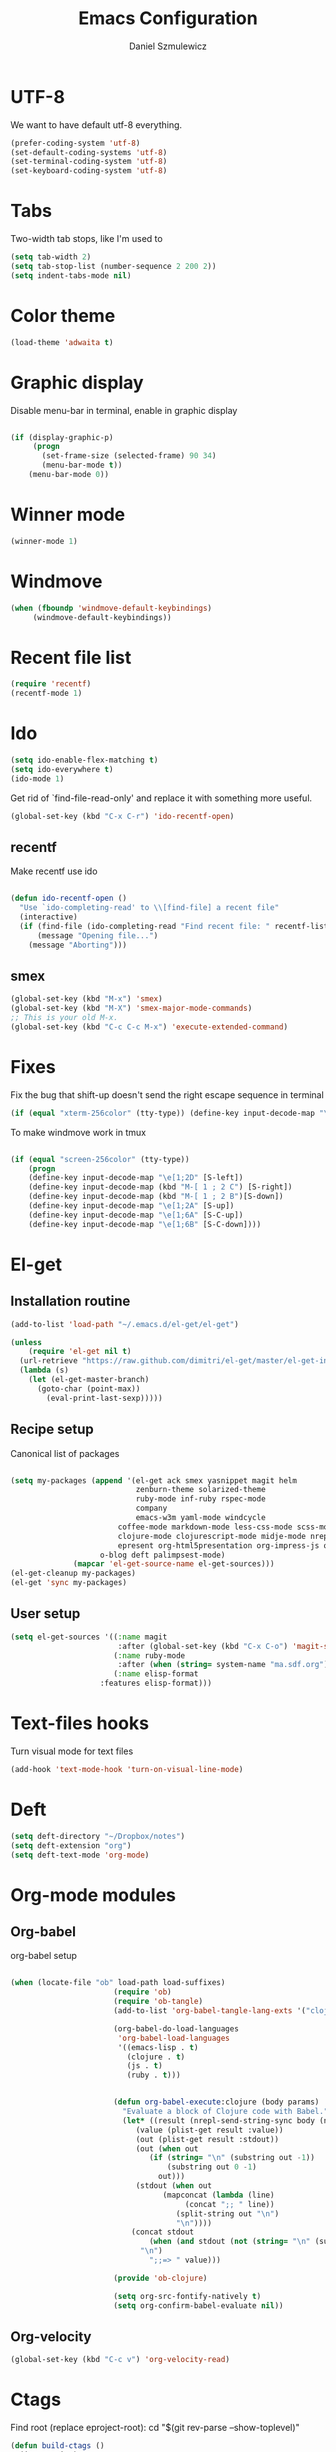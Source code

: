 #+TITLE: Emacs Configuration
#+AUTHOR: Daniel Szmulewicz
#+EMAIL: daniel.szmulewicz@gmail.com

* UTF-8
We want to have default utf-8 everything.
#+BEGIN_SRC emacs-lisp
(prefer-coding-system 'utf-8)
(set-default-coding-systems 'utf-8)
(set-terminal-coding-system 'utf-8)
(set-keyboard-coding-system 'utf-8)
#+END_SRC

* Tabs
Two-width tab stops, like I'm used to
#+BEGIN_SRC emacs-lisp
(setq tab-width 2)
(setq tab-stop-list (number-sequence 2 200 2))
(setq indent-tabs-mode nil)
#+END_SRC

* Color theme
#+BEGIN_SRC emacs-lisp
(load-theme 'adwaita t)
#+END_SRC

* Graphic display
Disable menu-bar in terminal, enable in graphic display
#+BEGIN_SRC emacs-lisp

 (if (display-graphic-p)
      (progn
        (set-frame-size (selected-frame) 90 34)
        (menu-bar-mode t))
     (menu-bar-mode 0))

#+END_SRC

* Winner mode
#+BEGIN_SRC emacs-lisp
(winner-mode 1)
#+END_SRC

* Windmove
#+BEGIN_SRC emacs-lisp
 (when (fboundp 'windmove-default-keybindings)
      (windmove-default-keybindings))
#+END_SRC
* Recent file list
#+BEGIN_SRC emacs-lisp
(require 'recentf)
(recentf-mode 1)
#+END_SRC

* Ido
#+BEGIN_SRC emacs-lisp
(setq ido-enable-flex-matching t)
(setq ido-everywhere t)
(ido-mode 1)
#+END_SRC

Get rid of `find-file-read-only' and replace it with something more useful.
#+BEGIN_SRC emacs-lisp
(global-set-key (kbd "C-x C-r") 'ido-recentf-open)
#+END_SRC

** recentf
Make recentf use ido
#+BEGIN_SRC emacs-lisp

(defun ido-recentf-open () 
  "Use `ido-completing-read' to \\[find-file] a recent file" 
  (interactive) 
  (if (find-file (ido-completing-read "Find recent file: " recentf-list)) 
      (message "Opening file...") 
    (message "Aborting")))
#+END_SRC

** smex
#+BEGIN_SRC emacs-lisp
(global-set-key (kbd "M-x") 'smex)
(global-set-key (kbd "M-X") 'smex-major-mode-commands)
;; This is your old M-x.
(global-set-key (kbd "C-c C-c M-x") 'execute-extended-command)
#+END_SRC

* Fixes
Fix the bug that shift-up doesn't send the right escape sequence in terminal

#+BEGIN_SRC emacs-lisp
(if (equal "xterm-256color" (tty-type)) (define-key input-decode-map "\e[1;2A" [S-up]))
#+END_SRC

To make windmove work in tmux
#+BEGIN_SRC emacs-lisp

(if (equal "screen-256color" (tty-type)) 
    (progn
    (define-key input-decode-map "\e[1;2D" [S-left])  
    (define-key input-decode-map (kbd "M-[ 1 ; 2 C") [S-right])  
    (define-key input-decode-map (kbd "M-[ 1 ; 2 B")[S-down])  
    (define-key input-decode-map "\e[1;2A" [S-up])  
    (define-key input-decode-map "\e[1;6A" [S-C-up])
    (define-key input-decode-map "\e[1;6B" [S-C-down])))

#+END_SRC

* El-get

** Installation routine

#+BEGIN_SRC emacs-lisp
(add-to-list 'load-path "~/.emacs.d/el-get/el-get")

(unless 
    (require 'el-get nil t) 
  (url-retrieve "https://raw.github.com/dimitri/el-get/master/el-get-install.el" 
  (lambda (s) 
    (let (el-get-master-branch)
      (goto-char (point-max)) 
        (eval-print-last-sexp)))))
#+END_SRC

** Recipe setup
Canonical list of packages
#+BEGIN_SRC emacs-lisp

(setq my-packages (append '(el-get ack smex yasnippet magit helm
                            zenburn-theme solarized-theme 
                            ruby-mode inf-ruby rspec-mode
                            company 
                            emacs-w3m yaml-mode windcycle
	                    coffee-mode markdown-mode less-css-mode scss-mode mustache-mode
	                    clojure-mode clojurescript-mode midje-mode nrepl htmlize paredit kibit-mode
	                    epresent org-html5presentation org-impress-js org-s5
		            o-blog deft palimpsest-mode) 
			  (mapcar 'el-get-source-name el-get-sources)))
(el-get-cleanup my-packages)
(el-get 'sync my-packages)
#+END_SRC

** User setup
#+BEGIN_SRC emacs-lisp
(setq el-get-sources '((:name magit 
                        :after (global-set-key (kbd "C-x C-o") 'magit-status))
                       (:name ruby-mode
                        :after (when (string= system-name "ma.sdf.org") (setq enh-ruby-program "ruby193")))
                       (:name elisp-format 
	                :features elisp-format)))
#+END_SRC
* Text-files hooks
Turn visual mode for text files
#+BEGIN_SRC emacs-lisp
(add-hook 'text-mode-hook 'turn-on-visual-line-mode)
#+END_SRC

* Deft
#+BEGIN_SRC emacs-lisp
(setq deft-directory "~/Dropbox/notes")
(setq deft-extension "org")
(setq deft-text-mode 'org-mode)
#+END_SRC
* Org-mode modules

** Org-babel

org-babel setup
#+BEGIN_SRC emacs-lisp

(when (locate-file "ob" load-path load-suffixes)
					   (require 'ob)
					   (require 'ob-tangle)
					   (add-to-list 'org-babel-tangle-lang-exts '("clojure" . "clj"))

					   (org-babel-do-load-languages
					    'org-babel-load-languages
					    '((emacs-lisp . t)
					      (clojure . t)
					      (js . t)
					      (ruby . t)))


					   (defun org-babel-execute:clojure (body params)
					     "Evaluate a block of Clojure code with Babel."
					     (let* ((result (nrepl-send-string-sync body (nrepl-current-ns)))
						    (value (plist-get result :value))
						    (out (plist-get result :stdout))
						    (out (when out
							   (if (string= "\n" (substring out -1))
							       (substring out 0 -1)
							     out)))
						    (stdout (when out
							      (mapconcat (lambda (line)
									   (concat ";; " line))
									 (split-string out "\n")
									 "\n"))))
					       (concat stdout
						       (when (and stdout (not (string= "\n" (substring stdout -1))))
							 "\n")
						       ";;=> " value)))

					   (provide 'ob-clojure)

					   (setq org-src-fontify-natively t)
					   (setq org-confirm-babel-evaluate nil))

#+END_SRC

** Org-velocity
#+BEGIN_SRC emacs-lisp
(global-set-key (kbd "C-c v") 'org-velocity-read)
#+END_SRC
* Ctags
Find root (replace eproject-root): cd "$(git rev-parse --show-toplevel)"

#+BEGIN_SRC emacs-lisp
(defun build-ctags ()
  (interactive)
  (message "building project tags")
  (let ((root (eproject-root)))
    (shell-command (concat "ctags -e -R --extra=+fq --exclude=db --exclude=test --exclude=.git --exclude=public -f " root "TAGS " root)))
  (visit-project-tags)
  (message "tags built successfully"))

(defun visit-project-tags ()
  (interactive)
  (let ((tags-file (concat (eproject-root) "TAGS")))
    (visit-tags-table tags-file)
    (message (concat "Loaded " tags-file))))
#+END_SRC
